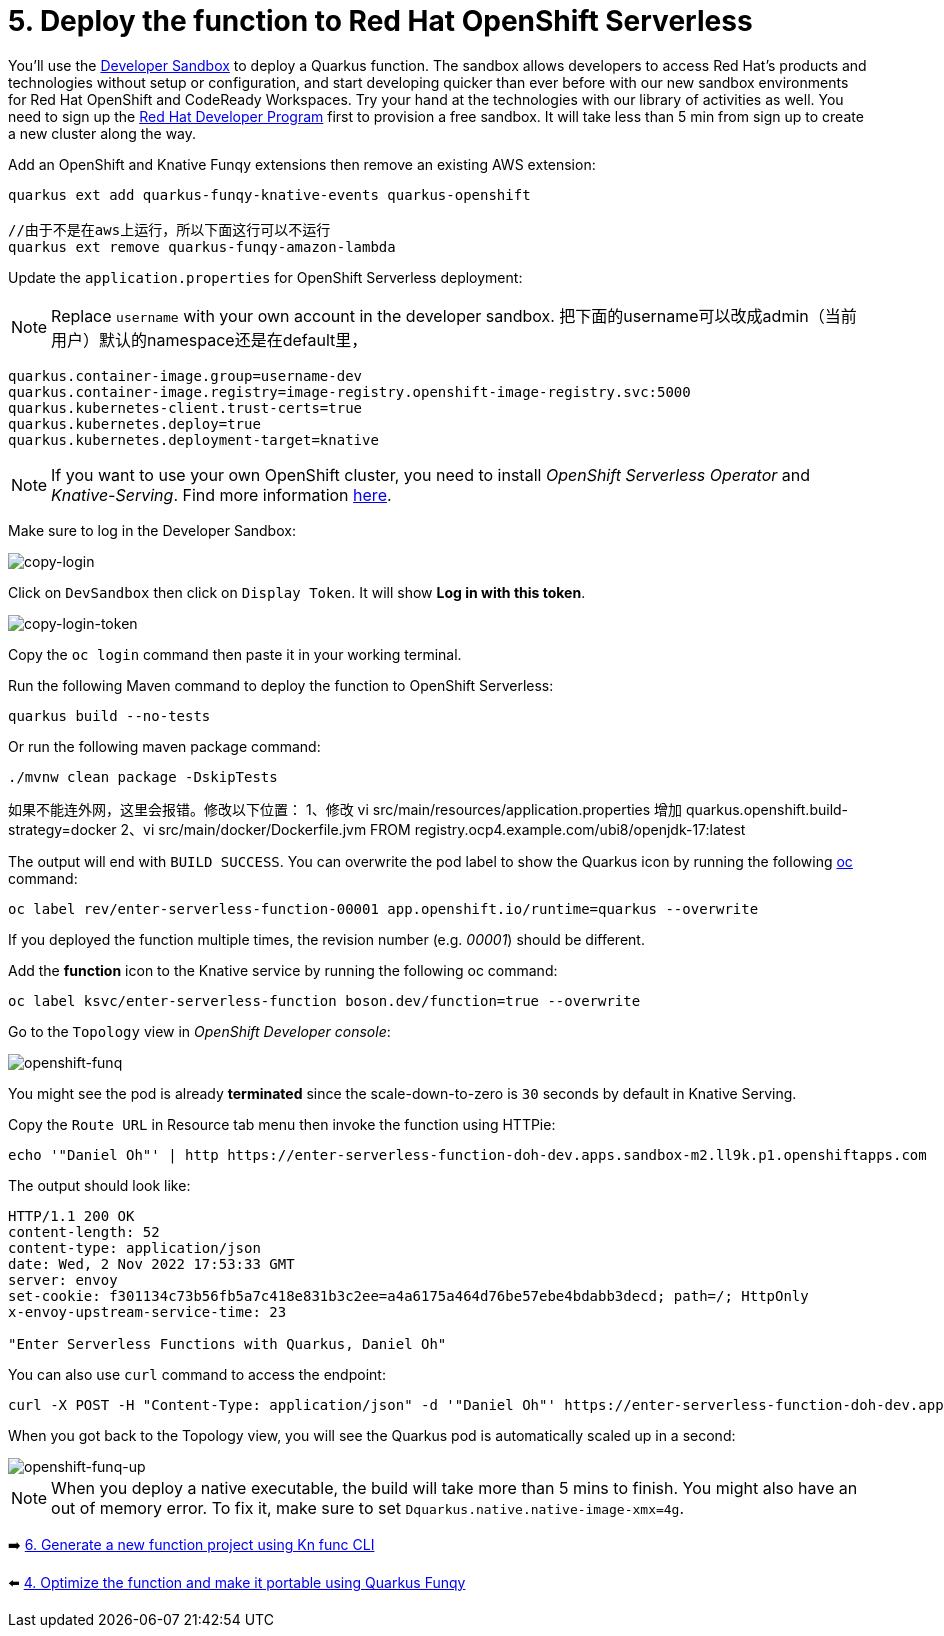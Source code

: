 = 5. Deploy the function to Red Hat OpenShift Serverless

You'll use the https://developers.redhat.com/developer-sandbox[Developer Sandbox^] to deploy a Quarkus function. The sandbox allows developers to access Red Hat’s products and technologies without setup or configuration, and start developing quicker than ever before with our new sandbox environments for Red Hat OpenShift and CodeReady Workspaces. Try your hand at the technologies with our library of activities as well. You need to sign up the https://developers.redhat.com/developer-sandbox/get-started[Red Hat Developer Program^] first to provision a free sandbox. It will take less than 5 min from sign up to create a new cluster along the way.

Add an OpenShift and Knative Funqy extensions then remove an existing AWS extension:

[source,sh]
----
quarkus ext add quarkus-funqy-knative-events quarkus-openshift

//由于不是在aws上运行，所以下面这行可以不运行
quarkus ext remove quarkus-funqy-amazon-lambda
----

Update the `application.properties` for OpenShift Serverless deployment:

[NOTE]
====
Replace `username` with your own account in the developer sandbox.
把下面的username可以改成admin（当前用户）默认的namespace还是在default里，
====

[source,yaml]
----
quarkus.container-image.group=username-dev
quarkus.container-image.registry=image-registry.openshift-image-registry.svc:5000
quarkus.kubernetes-client.trust-certs=true
quarkus.kubernetes.deploy=true
quarkus.kubernetes.deployment-target=knative
----

[NOTE]
====
If you want to use your own OpenShift cluster, you need to install _OpenShift Serverless Operator_ and _Knative-Serving_. Find more information https://docs.openshift.com/container-platform/4.8/serverless/admin_guide/install-serverless-operator.html[here^].
====

Make sure to log in the Developer Sandbox:

image::../images/copy-login.png[copy-login]

Click on `DevSandbox` then click on `Display Token`. It will show *Log in with this token*.

image::../images/copy-login-token.png[copy-login-token]

Copy the `oc login` command then paste it in your working terminal.

Run the following Maven command to deploy the function to OpenShift Serverless:

[source,sh]
----
quarkus build --no-tests
----

Or run the following maven package command:

[source,sh]
----
./mvnw clean package -DskipTests
----
如果不能连外网，这里会报错。修改以下位置：
1、修改
vi src/main/resources/application.properties
增加
quarkus.openshift.build-strategy=docker
2、vi src/main/docker/Dockerfile.jvm
FROM registry.ocp4.example.com/ubi8/openjdk-17:latest

The output will end with `BUILD SUCCESS`. You can overwrite the pod label to show the Quarkus icon by running the following https://docs.openshift.com/container-platform/4.9/cli_reference/openshift_cli/getting-started-cli.html[oc^] command:


[source,sh]
----
oc label rev/enter-serverless-function-00001 app.openshift.io/runtime=quarkus --overwrite
----

If you deployed the function multiple times, the revision number (e.g. _00001_) should be different.

Add the **function** icon to the Knative service by running the following oc command:

[source,sh]
----
oc label ksvc/enter-serverless-function boson.dev/function=true --overwrite
----

Go to the `Topology` view in _OpenShift Developer console_:

image::../images/openshift-funq.png[openshift-funq]

You might see the pod is already **terminated** since the scale-down-to-zero is `30` seconds by default in Knative Serving.

Copy the `Route URL` in Resource tab menu then invoke the function using HTTPie:

[source,sh]
----
echo '"Daniel Oh"' | http https://enter-serverless-function-doh-dev.apps.sandbox-m2.ll9k.p1.openshiftapps.com
----

The output should look like:

[source,sh]
----
HTTP/1.1 200 OK
content-length: 52
content-type: application/json
date: Wed, 2 Nov 2022 17:53:33 GMT
server: envoy
set-cookie: f301134c73b56fb5a7c418e831b3c2ee=a4a6175a464d76be57ebe4bdabb3decd; path=/; HttpOnly
x-envoy-upstream-service-time: 23

"Enter Serverless Functions with Quarkus, Daniel Oh"
----

You can also use `curl` command to access the endpoint:
[source,sh]
----
curl -X POST -H "Content-Type: application/json" -d '"Daniel Oh"' https://enter-serverless-function-doh-dev.apps.sandbox-m2.ll9k.p1.openshiftapps.com ; echo
----

When you got back to the Topology view, you will see the Quarkus pod is automatically scaled up in a second:

image::../images/openshift-funq-up.png[openshift-funq-up]

[NOTE]
====
When you deploy a native executable, the build will take more than 5 mins to finish. You might also have an out of memory error. To fix it, make sure to set `Dquarkus.native.native-image-xmx=4g`.
====

➡️ link:./6-generate-kn-functions.adoc[6. Generate a new function project using Kn func CLI]

⬅️ link:./4-optimize-quarkus-functions.adoc[4. Optimize the function and make it portable using Quarkus Funqy]
